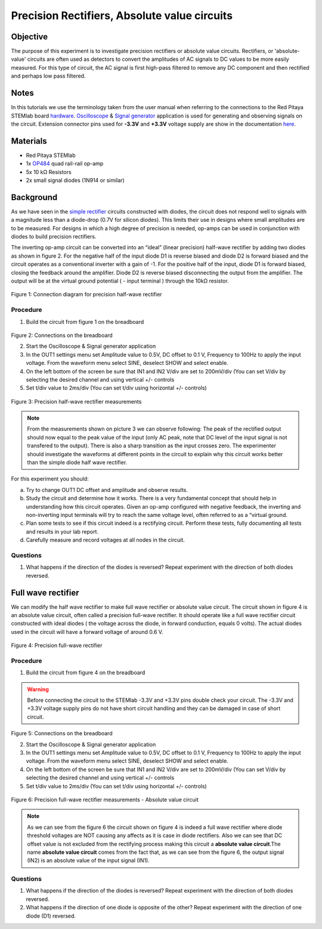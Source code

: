 Precision Rectifiers, Absolute value circuits
##############################################

Objective
__________

The purpose of this experiment is to investigate precision rectifiers or absolute value circuits. Rectifiers, or 'absolute-value' circuits are often used as detectors to convert the amplitudes of AC signals to DC values to be more easily measured. For this type of circuit, the AC signal is first high-pass filtered to remove any DC component and then rectified and perhaps low pass filtered. 

Notes
______

.. _hardware: http://redpitaya.readthedocs.io/en/latest/doc/developerGuide/125-10/top.html
.. _Oscilloscope: http://redpitaya.readthedocs.io/en/latest/doc/appsFeatures/apps-featured/oscSigGen/osc.html
.. _Signal: http://redpitaya.readthedocs.io/en/latest/doc/appsFeatures/apps-featured/oscSigGen/osc.html
.. _generator: http://redpitaya.readthedocs.io/en/latest/doc/appsFeatures/apps-featured/oscSigGen/osc.html
.. _here: http://redpitaya.readthedocs.io/en/latest/doc/developerGuide/125-14/extent.html#extension-connector-e2
.. _simple: http://red-pitaya-active-learning.readthedocs.io/en/latest/Activity20_DiodeRectifiers.html
.. _rectifier: http://red-pitaya-active-learning.readthedocs.io/en/latest/Activity20_DiodeRectifiers.html
.. _OP484: http://www.analog.com/media/en/technical-documentation/data-sheets/OP184_284_484.pdf

In this tutorials we use the terminology taken from the user manual when referring to the connections to the Red Pitaya STEMlab board hardware_.
Oscilloscope_ & Signal_ generator_ application is used for generating and observing signals on the circuit.
Extension connector pins used for **-3.3V** and **+3.3V** voltage supply are show in the documentation here_. 

Materials
___________

- Red Pitaya STEMlab 
- 1x OP484_ quad rail-rail op-amp
- 5x 10 kΩ Resistors
- 2x small signal diodes (1N914 or similar) 


Background
__________

As we have seen in the simple_ rectifier_ circuits constructed with diodes, the circuit does not respond well to signals with a magnitude less than a diode-drop (0.7V for silicon diodes). This limits their use in designs where small amplitudes are to be measured. For designs in which a high degree of precision is needed, op-amps can be used in conjunction with diodes to build precision rectifiers. 

The inverting op-amp circuit can be converted into an “ideal” (linear precision) half-wave rectifier by adding two diodes as shown in figure 2. For the negative half of the input diode D1 is reverse biased and diode D2 is forward biased and the circuit operates as a conventional inverter with a gain of -1. For the positive half of the input, diode D1 is forward biased, closing the feedback around the amplifier. Diode D2 is reverse biased disconnecting the output from the amplifier. The output will be at the virtual ground potential ( - input terminal ) through the 10kΩ resistor. 


.. figure:: img/Activity_21_Fig_01.png

Figure 1: Connection diagram for precision half-wave rectifier 

Procedure
----------

1. Build the circuit from figure 1 on the breadboard 

.. figure:: img/Activity_21_Fig_02.png

Figure 2: Connections on the breadboard

2. Start the Oscilloscope & Signal generator application
3. In the OUT1 settings menu set Amplitude value to 0.5V, DC offset to 0.1 V, Frequency to 100Hz to apply the input voltage. 
   From the waveform menu select SINE, deselect SHOW and select enable.
4. On the left bottom of the screen be sure that  IN1 and IN2 V/div are set to 200mV/div (You can set V/div by selecting the desired 
   channel and using vertical +/- controls
5. Set t/div value to 2ms/div (You can set t/div using horizontal +/- controls)


.. figure:: img/Activity_21_Fig_03.png

Figure 3: Precision half-wave rectifier measurements


.. note::
    From the measurements shown on picture 3 we can observe following:    
    The peak of the rectified output should now equal to the peak value of the input (only AC peak, note that DC level of the input signal is not transfered to the output). There is also a sharp transition as the input crosses zero. The experimenter should investigate the waveforms at different points in the circuit to explain why this circuit works better than the simple diode half wave rectifier.



For this experiment you should:

a) Try to change OUT1 DC offset and amplitude and observe results.
b) Study the circuit and determine how it works. There is a very fundamental concept that should help in understanding how this circuit operates. Given an op-amp configured with negative feedback, the inverting and non-inverting input terminals will try to reach the same voltage level, often referred to as a “virtual ground.
c) Plan some tests to see if this circuit indeed is a rectifying circuit. Perform these tests, fully documenting all tests and results in your lab report.
d) Carefully measure and record voltages at all nodes in the circuit.
 

Questions
-----------
1. What happens if the direction of the diodes is reversed? Repeat experiment with the direction of both diodes reversed.

Full wave rectifier
___________________

We can modify the half wave rectifier to make full wave rectifier or absolute value circuit. 
The circuit shown in figure 4 is an absolute value circuit, often called a precision full-wave rectifier. It should operate like a full wave rectifier circuit constructed with ideal diodes ( the voltage across the diode, in forward conduction, equals 0 volts). The actual diodes used in the circuit will have a forward voltage of around 0.6 V. 


.. figure:: img/Activity_21_Fig_04.png

Figure 4: Precision full-wave rectifier


Procedure
----------

1. Build the circuit from figure 4 on the breadboard 

.. warning::
  	Before connecting the circuit to the STEMlab -3.3V and +3.3V pins double check your circuit. The -3.3V and +3.3V voltage supply pins do not have short circuit handling and they can be damaged in case of short circuit.

.. figure:: img/Activity_21_Fig_05.png

Figure 5: Connections on the breadboard

2. Start the Oscilloscope & Signal generator application
3. In the OUT1 settings menu set Amplitude value to 0.5V, DC offset to 0.1 V, Frequency to 100Hz to apply the input voltage. 
   From the waveform menu select SINE, deselect SHOW and select enable.
4. On the left bottom of the screen be sure that  IN1 and IN2 V/div are set to 200mV/div (You can set V/div by selecting the desired 
   channel and using vertical +/- controls
5. Set t/div value to 2ms/div (You can set t/div using horizontal +/- controls)


.. figure:: img/Activity_21_Fig_06.png

Figure 6: Precision full-wave rectifier measurements - Absolute value circuit

.. note::

	As we can see from the figure 6 the circuit shown on figure 4 is indeed a full wave rectifier where diode threshold voltages are NOT causing any affects as it is case in diode rectifiers. Also we can see that DC offset value is not excluded from the rectifying process making this circuit a **absolute value circuit**.The name **absolute value circuit** comes from the fact that, as we can see from the figure 6, the output signal (IN2) is an absolute value of the input signal (IN1).

Questions
-----------

1. What happens if the direction of the diodes is reversed? Repeat experiment with the direction of both diodes reversed.
2. What happens if the direction of one diode is opposite of the other? Repeat experiment with the direction of one diode (D1) reversed. 
